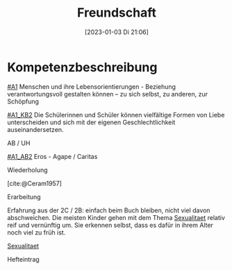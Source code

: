 #+title:      Freundschaft
#+date:       [2023-01-03 Di 21:06]
#+filetags:   :liebe:zusammenleben:
#+identifier: 20230103T210651

* Kompetenzbeschreibung
[[#A1]] Menschen und ihre Lebensorientierungen - Beziehung verantwortungsvoll gestalten können – zu sich selbst, zu anderen, zur Schöpfung

[[#A1_KB2]] Die Schülerinnen und Schüler können vielfältige Formen von Liebe unterscheiden und sich mit der eigenen Geschlechtlichkeit auseinandersetzen.

**** AB / UH
[[#A1_AB2]] Eros - Agape / Caritas

**** Wiederholung
[cite:@Ceram1957]


**** Erarbeitung
Erfahrung aus der 2C / 2B: einfach beim Buch bleiben, nicht viel davon abschweichen. Die meisten Kinder gehen mit dem Thema [[id:c876a305-593d-444e-b786-8397e6db2a04][Sexualitaet]] relativ reif und vernünftig um. Sie erkennen selbst, dass es dafür in ihrem Alter noch viel zu früh ist. 

[[id:c876a305-593d-444e-b786-8397e6db2a04][Sexualitaet]]


**** Hefteintrag
